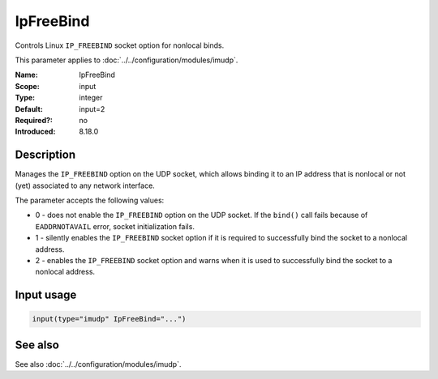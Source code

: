 .. _param-imudp-ipfreebind:
.. _imudp.parameter.input.ipfreebind:

IpFreeBind
==========

.. index::
   single: imudp; IpFreeBind
   single: IpFreeBind

.. summary-start

Controls Linux ``IP_FREEBIND`` socket option for nonlocal binds.

.. summary-end

This parameter applies to :doc:`../../configuration/modules/imudp`.

:Name: IpFreeBind
:Scope: input
:Type: integer
:Default: input=2
:Required?: no
:Introduced: 8.18.0

Description
-----------
Manages the ``IP_FREEBIND`` option on the UDP socket, which allows binding it to
an IP address that is nonlocal or not (yet) associated to any network interface.

The parameter accepts the following values:

- 0 - does not enable the ``IP_FREEBIND`` option on the UDP socket. If the
  ``bind()`` call fails because of ``EADDRNOTAVAIL`` error, socket initialization
  fails.
- 1 - silently enables the ``IP_FREEBIND`` socket option if it is required to
  successfully bind the socket to a nonlocal address.
- 2 - enables the ``IP_FREEBIND`` socket option and warns when it is used to
  successfully bind the socket to a nonlocal address.

Input usage
-----------
.. _param-imudp-input-ipfreebind:
.. _imudp.parameter.input.ipfreebind-usage:

.. code-block:: rsyslog

   input(type="imudp" IpFreeBind="...")

See also
--------
See also :doc:`../../configuration/modules/imudp`.
